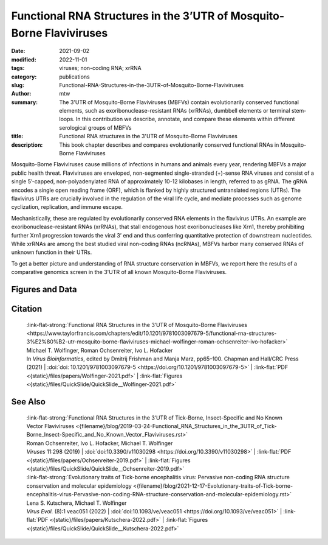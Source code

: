 Functional RNA Structures in the 3’UTR of Mosquito-Borne Flaviviruses
#####################################################################

:date: 2021-09-02
:modified: 2022-11-01
:tags: viruses; non-coding RNA; xrRNA
:category: publications
:slug: Functional-RNA-Structures-in-the-3UTR-of-Mosquito-Borne-Flaviviruses
:author: mtw
:summary: The 3'UTR of Mosquito-Borne Flaviviruses (MBFVs) contain evolutionarily conserved functional elements, such as exoribonuclease-resistant RNAs (xrRNAs), dumbbell elements or terminal stem-loops. In this contribution we describe, annotate, and compare these elements within different serological groups of MBFVs
:title: Functional RNA structures in the 3'UTR of Mosquito-Borne Flaviviruses
:description: This book chapter describes and compares evolutionarily conserved functional RNAs in Mosquito-Borne Flaviviruses

.. role:: link-flat-strong(link)
  :class: m-flat m-text m-strong

.. role:: link-flat(link)
  :class: m-flat m-text

.. role:: ul
  :class: m-text m-ul

.. role:: doi(link)
  :class: doi


Mosquito-Borne Flaviviruses cause millions of infections in humans and animals every year, rendering MBFVs a major public health threat. Flaviviruses are enveloped, non-segmented single-stranded (+)-sense RNA viruses and consist of a single 5’-capped, non-polyadenylated RNA of approximately 10-12 kilobases in length, referred to as gRNA. The gRNA encodes a single open reading frame (ORF), which is flanked by highly structured untranslated regions (UTRs). The flavivirus UTRs are crucially involved in the regulation of the viral life cycle, and mediate processes such as genome cyclization, replication, and immune escape.

Mechanistically, these are regulated by evolutionarily conserved RNA elements in the flavivirus UTRs. An example are exoribonuclease-resistant RNAs (xrRNAs), that stall endogenous host exoribonucleases like Xrn1, thereby prohibiting further Xrn1 progression towards the viral 3’ end and thus conferring quantitative protection of downstream nucleotides. While xrRNAs are among the best studied viral non-coding RNAs (ncRNAs), MBFVs harbor many conserved RNAs of unknown function in their UTRs.

To get a better picture and understanding of RNA structure conservation in MBFVs, we report here the results of a comparative genomics screen in the 3'UTR of all known Mosquito-Borne Flaviviruses.


.. button-primary:: {static}/files/papers/Wolfinger-2021.pdf

    Download Preprint PDF


.. frame:: Abstract

  Recent experimental evidence revealed a thorough understanding of the involvement of functional RNA elements in the 3’ untranslated regions (UTRs) of flaviviruses with virus tropism. Comparative genomics and thermodynamic modelling allow for the prediction and functional characterization of homologous structures in phylogenetically related viruses. We provide here a comprehensive overview of evolutionarily conserved RNAs in the 3’UTRs of mosquito-borne flaviviruses.

Figures and Data
================

.. image-grid ::

  {static}/files/QuickSlide/QuickSlide__Wolfinger-2021/QuickSlide__Wolfinger-2021.001.png

  {static}/files/QuickSlide/QuickSlide__Wolfinger-2021/QuickSlide__Wolfinger-2021.002.png
  {static}/files/QuickSlide/QuickSlide__Wolfinger-2021/QuickSlide__Wolfinger-2021.003.png

  {static}/files/QuickSlide/QuickSlide__Wolfinger-2021/QuickSlide__Wolfinger-2021.004.png
  {static}/files/QuickSlide/QuickSlide__Wolfinger-2021/QuickSlide__Wolfinger-2021.005.png

  {static}/files/QuickSlide/QuickSlide__Wolfinger-2021/QuickSlide__Wolfinger-2021.006.png
  {static}/files/QuickSlide/QuickSlide__Wolfinger-2021/QuickSlide__Wolfinger-2021.007.png

  {static}/files/QuickSlide/QuickSlide__Wolfinger-2021/QuickSlide__Wolfinger-2021.008.png
  {static}/files/QuickSlide/QuickSlide__Wolfinger-2021/QuickSlide__Wolfinger-2021.009.png

  {static}/files/QuickSlide/QuickSlide__Wolfinger-2021/QuickSlide__Wolfinger-2021.010.png
  {static}/files/QuickSlide/QuickSlide__Wolfinger-2021/QuickSlide__Wolfinger-2021.011.png

  {static}/files/QuickSlide/QuickSlide__Wolfinger-2021/QuickSlide__Wolfinger-2021.012.png


Citation
========

  | :link-flat-strong:`Functional RNA Structures in the 3’UTR of Mosquito-Borne Flaviviruses <https://www.taylorfrancis.com/chapters/edit/10.1201/9781003097679-5/functional-rna-structures-3%E2%80%B2-utr-mosquito-borne-flaviviruses-michael-wolfinger-roman-ochsenreiter-ivo-hofacker>`
  | Michael T. Wolfinger, Roman Ochsenreiter, Ivo L. Hofacker
  | In *Virus Bioinformatics*, edited by Dmitrij Frishman and Manja Marz, pp65–100. Chapman and Hall/CRC Press (2021) | :doi:`doi: 10.1201/9781003097679-5 <https://doi.org/10.1201/9781003097679-5>` | :link-flat:`PDF <{static}/files/papers/Wolfinger-2021.pdf>` | :link-flat:`Figures <{static}/files/QuickSlide/QuickSlide__Wolfinger-2021.pdf>`

See Also
========

  | :link-flat-strong:`Functional RNA Structures in the 3’UTR of Tick-Borne, Insect-Specific and No Known Vector Flaviviruses <{filename}/blog/2019-03-24-Functional_RNA_Structures_in_the_3UTR_of_Tick-Borne_Insect-Specific_and_No_Known_Vector_Flaviviruses.rst>`
  | Roman Ochsenreiter, Ivo L. Hofacker, :ul:`Michael T. Wolfinger`
  | *Viruses* 11:298 (2019) | :doi:`doi:10.3390/v11030298 <https://doi.org/10.3390/v11030298>` | :link-flat:`PDF <{static}/files/papers/Ochsenreiter-2019.pdf>` | :link-flat:`Figures <{static}/files/QuickSlide/QuickSlide__Ochsenreiter-2019.pdf>`

  | :link-flat-strong:`Evolutionary traits of Tick-borne encephalitis virus: Pervasive non-coding RNA structure conservation and molecular epidemiology <{filename}/blog/2021-12-17-Evolutionary-traits-of-Tick-borne-encephalitis-virus-Pervasive-non-coding-RNA-structure-conservation-and-molecular-epidemiology.rst>`
  | Lena S. Kutschera, :ul:`Michael T. Wolfinger`
  | *Virus Evol.* (8):1 veac051 (2022) | :doi:`doi:10.1093/ve/veac051 <https://doi.org/10.1093/ve/veac051>` | :link-flat:`PDF <{static}/files/papers/Kutschera-2022.pdf>` | :link-flat:`Figures <{static}/files/QuickSlide/QuickSlide__Kutschera-2022.pdf>`
